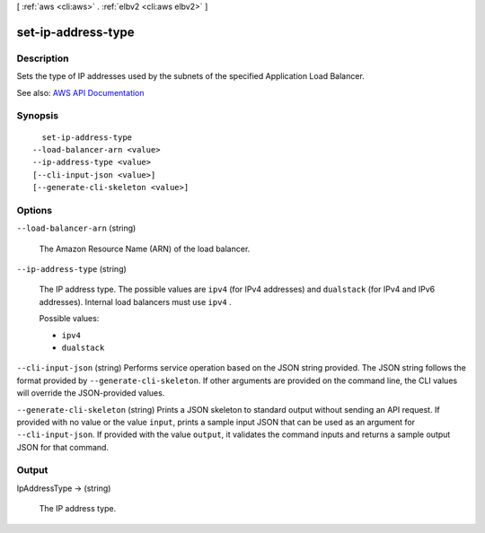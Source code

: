 [ :ref:`aws <cli:aws>` . :ref:`elbv2 <cli:aws elbv2>` ]

.. _cli:aws elbv2 set-ip-address-type:


*******************
set-ip-address-type
*******************



===========
Description
===========



Sets the type of IP addresses used by the subnets of the specified Application Load Balancer.



See also: `AWS API Documentation <https://docs.aws.amazon.com/goto/WebAPI/elasticloadbalancingv2-2015-12-01/SetIpAddressType>`_


========
Synopsis
========

::

    set-ip-address-type
  --load-balancer-arn <value>
  --ip-address-type <value>
  [--cli-input-json <value>]
  [--generate-cli-skeleton <value>]




=======
Options
=======

``--load-balancer-arn`` (string)


  The Amazon Resource Name (ARN) of the load balancer.

  

``--ip-address-type`` (string)


  The IP address type. The possible values are ``ipv4`` (for IPv4 addresses) and ``dualstack`` (for IPv4 and IPv6 addresses). Internal load balancers must use ``ipv4`` .

  

  Possible values:

  
  *   ``ipv4``

  
  *   ``dualstack``

  

  

``--cli-input-json`` (string)
Performs service operation based on the JSON string provided. The JSON string follows the format provided by ``--generate-cli-skeleton``. If other arguments are provided on the command line, the CLI values will override the JSON-provided values.

``--generate-cli-skeleton`` (string)
Prints a JSON skeleton to standard output without sending an API request. If provided with no value or the value ``input``, prints a sample input JSON that can be used as an argument for ``--cli-input-json``. If provided with the value ``output``, it validates the command inputs and returns a sample output JSON for that command.



======
Output
======

IpAddressType -> (string)

  

  The IP address type.

  

  

